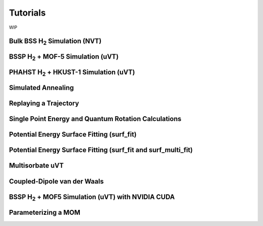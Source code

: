 Tutorials
*********

WIP

Bulk BSS H\ :sub:`2` Simulation (NVT)
======================================

BSSP H\ :sub:`2` + MOF-5 Simulation (uVT)
========================================

PHAHST H\ :sub:`2` + HKUST-1 Simulation (uVT)
==========================================

Simulated Annealing
===================

Replaying a Trajectory
======================

Single Point Energy and Quantum Rotation Calculations
=====================================================

Potential Energy Surface Fitting (surf_fit)
===========================================

Potential Energy Surface Fitting (surf_fit and surf_multi_fit)
==============================================================

Multisorbate uVT
================

Coupled-Dipole van der Waals
============================

BSSP H\ :sub:`2` + MOF5 Simulation (uVT) with NVIDIA CUDA
=========================================================

Parameterizing a MOM
====================

